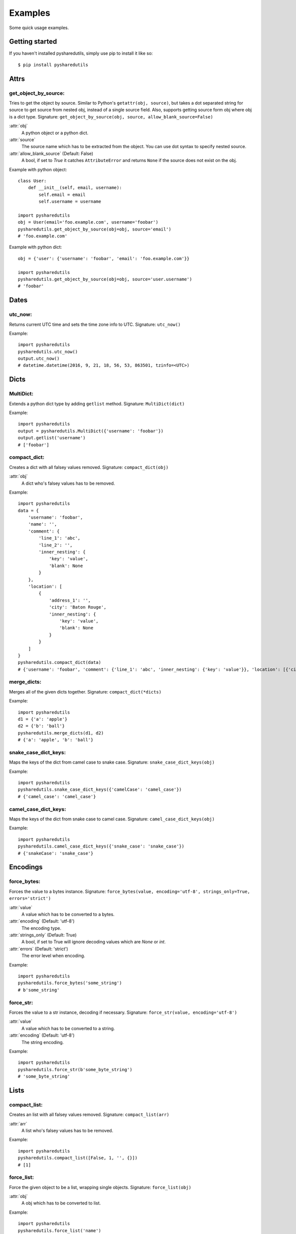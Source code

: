 =========
Examples
=========
Some quick usage examples.

Getting started
===============
If you haven't installed pysharedutils, simply use pip to install it like so::

    $ pip install pysharedutils


Attrs
=====

get_object_by_source:
---------------------
Tries to get the object by source. Similar to Python's ``getattr(obj, source)``, but takes a dot separated string for source to get source from nested obj, instead of a single source field. Also, supports getting source form obj where obj is a dict type. Signature: ``get_object_by_source(obj, source, allow_blank_source=False)``

:attr:`obj`
    A python object or a python dict.

:attr:`source`
    The source name which has to be extracted from the object. You can use dot syntax to specify nested source.

:attr:`allow_blank_source` (Default: False)
    A bool, if set to `True` it catches ``AttributeError`` and returns ``None`` if the source does not exist on the obj.

Example with python object::

    class User:
        def __init__(self, email, username):
            self.email = email
            self.username = username

    import pysharedutils
    obj = User(email='foo.example.com', username='foobar')
    pysharedutils.get_object_by_source(obj=obj, source='email')
    # 'foo.example.com'


Example with python dict::

    obj = {'user': {'username': 'foobar', 'email': 'foo.example.com'}}

    import pysharedutils
    pysharedutils.get_object_by_source(obj=obj, source='user.username')
    # 'foobar'


Dates
=====
utc_now:
--------
Returns current UTC time and sets the time zone info to UTC. Signature: ``utc_now()``

Example::

    import pysharedutils
    pysharedutils.utc_now()
    output.utc_now()
    # datetime.datetime(2016, 9, 21, 18, 56, 53, 863501, tzinfo=<UTC>)


Dicts
=====
MultiDict:
----------
Extends a python dict type by adding ``getlist`` method. Signature: ``MultiDict(dict)``

Example::

    import pysharedutils
    output = pysharedutils.MultiDict({'username': 'foobar'})
    output.getlist('username')
    # ['foobar']

compact_dict:
-------------
Creates a dict with all falsey values removed. Signature: ``compact_dict(obj)``

:attr:`obj`
    A dict who's falsey values has to be removed.

Example::

    import pysharedutils
    data = {
        'username': 'foobar',
        'name': '',
        'comment': {
            'line_1': 'abc',
            'line_2': '',
            'inner_nesting': {
                'key': 'value',
                'blank': None
            }
        },
        'location': [
            {
                'address_1': '',
                'city': 'Baton Rouge',
                'inner_nesting': {
                    'key': 'value',
                    'blank': None
                }
            }
        ]
    }
    pysharedutils.compact_dict(data)
    # {'username': 'foobar', 'comment': {'line_1': 'abc', 'inner_nesting': {'key': 'value'}}, 'location': [{'city': 'Baton Rouge', 'inner_nesting': {'key': 'value'}}]}

merge_dicts:
------------
Merges all of the given dicts together. Signature: ``compact_dict(*dicts)``

Example::

    import pysharedutils
    d1 = {'a': 'apple'}
    d2 = {'b': 'ball'}
    pysharedutils.merge_dicts(d1, d2)
    # {'a': 'apple', 'b': 'ball'}

snake_case_dict_keys:
---------------------
Maps the keys of the dict from camel case to snake case. Signature: ``snake_case_dict_keys(obj)``

Example::

    import pysharedutils
    pysharedutils.snake_case_dict_keys({'camelCase': 'camel_case'})
    # {'camel_case': 'camel_case'}

camel_case_dict_keys:
---------------------
Maps the keys of the dict from snake case to camel case. Signature: ``camel_case_dict_keys(obj)``

Example::

    import pysharedutils
    pysharedutils.camel_case_dict_keys({'snake_case': 'snake_case'})
    # {'snakeCase': 'snake_case'}


Encodings
=========
force_bytes:
------------
Forces the value to a bytes instance. Signature: ``force_bytes(value, encoding='utf-8', strings_only=True, errors='strict')``

:attr:`value`
    A value which has to be converted to a bytes.

:attr:`encoding` (Default: 'utf-8')
    The encoding type.

:attr:`strings_only` (Default: True)
    A bool, if set to True will ignore decoding values which are `None` or `int`.

:attr:`errors` (Default: 'strict')
    The error level when encoding.

Example::

    import pysharedutils
    pysharedutils.force_bytes('some_string')
    # b'some_string'

force_str:
----------
Forces the value to a str instance, decoding if necessary. Signature: ``force_str(value, encoding='utf-8')``

:attr:`value`
    A value which has to be converted to a string.

:attr:`encoding` (Default: 'utf-8')
    The string encoding.

Example::

    import pysharedutils
    pysharedutils.force_str(b'some_byte_string')
    # 'some_byte_string'


Lists
=====
compact_list:
-------------
Creates an list with all falsey values removed. Signature: ``compact_list(arr)``

:attr:`arr`
    A list who's falsey values has to be removed.

Example::

    import pysharedutils
    pysharedutils.compact_list([False, 1, '', {}])
    # [1]

force_list:
-----------
Force the given object to be a list, wrapping single objects. Signature: ``force_list(obj)``

:attr:`obj`
    A obj which has to be converted to list.

Example::

    import pysharedutils
    pysharedutils.force_list('name')
    # ['name']


flatten_list:
-------------
Creates an a flattened list. Signature: ``flatten_list(arr)``

:attr:`arr`
    A list which has to be flattened.

Example::

    import pysharedutils
    pysharedutils.flatten_list([1, [2, [3, [4]], 5]])
    # [1, 2, 3, 4, 5]

list_intersection:
------------------
Return the intersection of the two lists. Signature: ``list_intersection(arr1, arr2)``

:attr:`arr1`
    A list that has to be intersected.

:attr:`arr2`
    A list that has to be intersected.

Example::

    import pysharedutils
    pysharedutils.list_intersection([1, 2], [1])
    # [1]

list_find:
-----------
Iterates over elements of collection, returning the first element predicate returns truthy for. Signature: ``list_find(predicate, coll, from_index=0)``

:attr:`predicate`
    The function invoked per iteration.

:attr:`coll`
    The collection to inspect.

:attr:`from_index` Default(0)
    The index to search from.

Example::

    import pysharedutils
    def predicate(value):
        if value > 40:
            return True
    pysharedutils.list_find(predicate, [1, 2, 41, 80])
    # 41


Strings
=======
camel_to_snake_case:
--------------------
Converts a camel case word to snake case. Signature: ``camel_to_snake_case(word)``

:attr:`word`
    A string that needs to be converted to snake case.


Example::

    import pysharedutils
    pysharedutils.camel_to_snake_case('camelCase')
    # 'camel_case'


snake_to_camel_case:
--------------------
Converts a snake case word to camel case. Signature: ``snake_to_camel_case(word)``

:attr:`word`
    A string that needs to be converted to camel case.


Example::

    import pysharedutils
    pysharedutils.snake_to_camel_case('snake_case')
    # 'snakeCase'

equals:
-------
Returns True if the two strings are equal, False otherwise. The time taken is independent of the number of characters that match. For the sake of simplicity, this function executes in constant time only when the two strings have the same length. It short-circuits when they have different lengths. Signature: ``equals(val1, val2)``

:attr:`val1`
    A string that has to be compared.

:attr:`val2`
    A string that has to be compared.

Example::

    import pysharedutils
    pysharedutils.equals('some_value', 'some_value')
    # True
